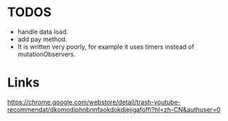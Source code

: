 * TODOS
- handle data load.
- add pay method.
- It is written very poorly, for example it uses timers instead of mutationObservers.

* Links
https://chrome.google.com/webstore/detail/trash-youtube-recommendat/dkomodiphnbnnfaokdokdjejjgafoffi?hl=zh-CN&authuser=0
